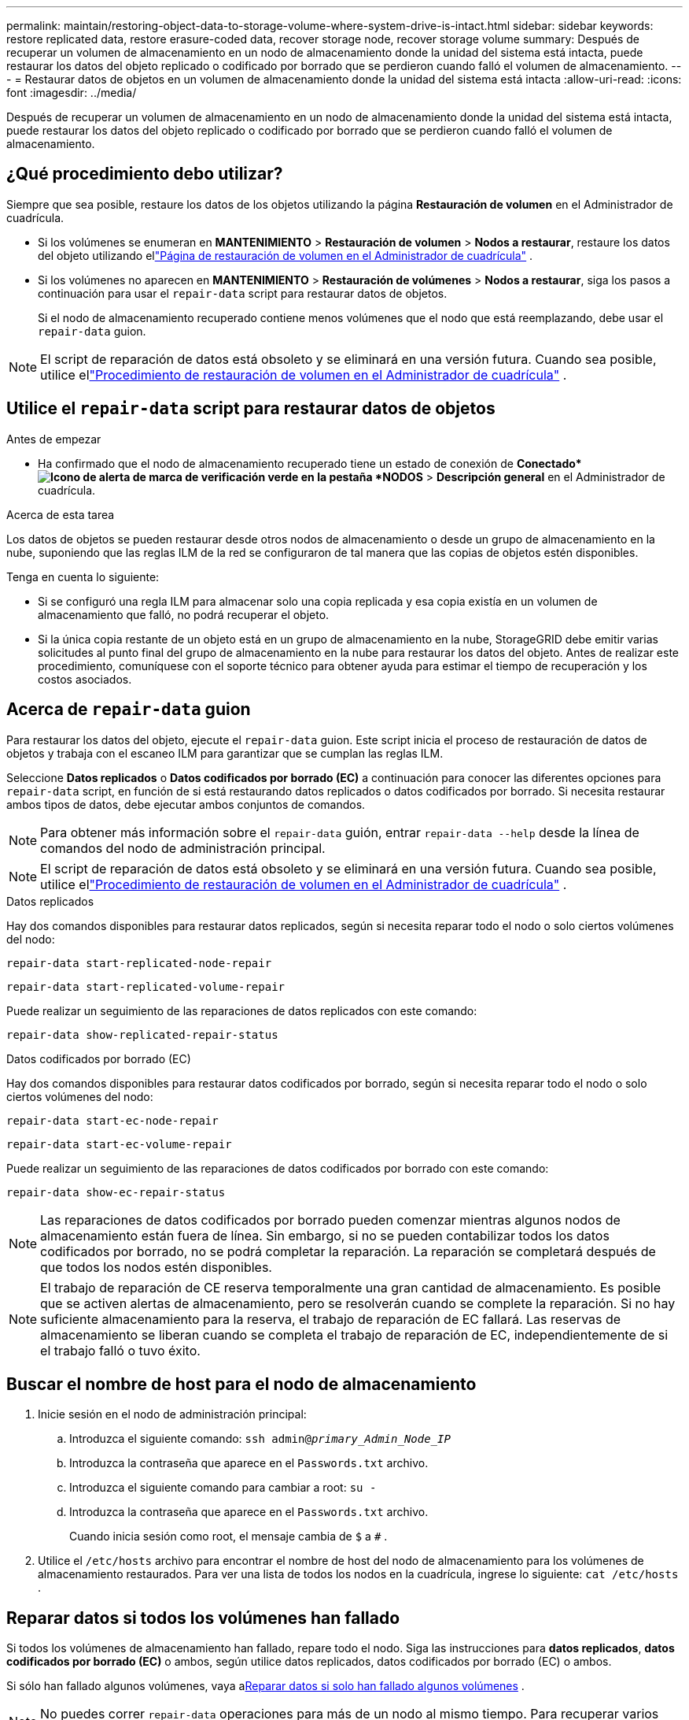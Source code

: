 ---
permalink: maintain/restoring-object-data-to-storage-volume-where-system-drive-is-intact.html 
sidebar: sidebar 
keywords: restore replicated data, restore erasure-coded data, recover storage node, recover storage volume 
summary: Después de recuperar un volumen de almacenamiento en un nodo de almacenamiento donde la unidad del sistema está intacta, puede restaurar los datos del objeto replicado o codificado por borrado que se perdieron cuando falló el volumen de almacenamiento. 
---
= Restaurar datos de objetos en un volumen de almacenamiento donde la unidad del sistema está intacta
:allow-uri-read: 
:icons: font
:imagesdir: ../media/


[role="lead"]
Después de recuperar un volumen de almacenamiento en un nodo de almacenamiento donde la unidad del sistema está intacta, puede restaurar los datos del objeto replicado o codificado por borrado que se perdieron cuando falló el volumen de almacenamiento.



== ¿Qué procedimiento debo utilizar?

Siempre que sea posible, restaure los datos de los objetos utilizando la página *Restauración de volumen* en el Administrador de cuadrícula.

* Si los volúmenes se enumeran en *MANTENIMIENTO* > *Restauración de volumen* > *Nodos a restaurar*, restaure los datos del objeto utilizando ellink:../maintain/restoring-volume.html["Página de restauración de volumen en el Administrador de cuadrícula"] .
* Si los volúmenes no aparecen en *MANTENIMIENTO* > *Restauración de volúmenes* > *Nodos a restaurar*, siga los pasos a continuación para usar el `repair-data` script para restaurar datos de objetos.
+
Si el nodo de almacenamiento recuperado contiene menos volúmenes que el nodo que está reemplazando, debe usar el `repair-data` guion.




NOTE: El script de reparación de datos está obsoleto y se eliminará en una versión futura.  Cuando sea posible, utilice ellink:../maintain/restoring-volume.html["Procedimiento de restauración de volumen en el Administrador de cuadrícula"] .



== Utilice el `repair-data` script para restaurar datos de objetos

.Antes de empezar
* Ha confirmado que el nodo de almacenamiento recuperado tiene un estado de conexión de *Conectado*image:../media/icon_alert_green_checkmark.png["Icono de alerta de marca de verificación verde"] en la pestaña *NODOS* > *Descripción general* en el Administrador de cuadrícula.


.Acerca de esta tarea
Los datos de objetos se pueden restaurar desde otros nodos de almacenamiento o desde un grupo de almacenamiento en la nube, suponiendo que las reglas ILM de la red se configuraron de tal manera que las copias de objetos estén disponibles.

Tenga en cuenta lo siguiente:

* Si se configuró una regla ILM para almacenar solo una copia replicada y esa copia existía en un volumen de almacenamiento que falló, no podrá recuperar el objeto.
* Si la única copia restante de un objeto está en un grupo de almacenamiento en la nube, StorageGRID debe emitir varias solicitudes al punto final del grupo de almacenamiento en la nube para restaurar los datos del objeto.  Antes de realizar este procedimiento, comuníquese con el soporte técnico para obtener ayuda para estimar el tiempo de recuperación y los costos asociados.




== Acerca de `repair-data` guion

Para restaurar los datos del objeto, ejecute el `repair-data` guion.  Este script inicia el proceso de restauración de datos de objetos y trabaja con el escaneo ILM para garantizar que se cumplan las reglas ILM.

Seleccione *Datos replicados* o *Datos codificados por borrado (EC)* a continuación para conocer las diferentes opciones para `repair-data` script, en función de si está restaurando datos replicados o datos codificados por borrado.  Si necesita restaurar ambos tipos de datos, debe ejecutar ambos conjuntos de comandos.


NOTE: Para obtener más información sobre el `repair-data` guión, entrar `repair-data --help` desde la línea de comandos del nodo de administración principal.


NOTE: El script de reparación de datos está obsoleto y se eliminará en una versión futura.  Cuando sea posible, utilice ellink:../maintain/restoring-volume.html["Procedimiento de restauración de volumen en el Administrador de cuadrícula"] .

[role="tabbed-block"]
====
.Datos replicados
--
Hay dos comandos disponibles para restaurar datos replicados, según si necesita reparar todo el nodo o solo ciertos volúmenes del nodo:

`repair-data start-replicated-node-repair`

`repair-data start-replicated-volume-repair`

Puede realizar un seguimiento de las reparaciones de datos replicados con este comando:

`repair-data show-replicated-repair-status`

--
.Datos codificados por borrado (EC)
--
Hay dos comandos disponibles para restaurar datos codificados por borrado, según si necesita reparar todo el nodo o solo ciertos volúmenes del nodo:

`repair-data start-ec-node-repair`

`repair-data start-ec-volume-repair`

Puede realizar un seguimiento de las reparaciones de datos codificados por borrado con este comando:

`repair-data show-ec-repair-status`


NOTE: Las reparaciones de datos codificados por borrado pueden comenzar mientras algunos nodos de almacenamiento están fuera de línea.  Sin embargo, si no se pueden contabilizar todos los datos codificados por borrado, no se podrá completar la reparación.  La reparación se completará después de que todos los nodos estén disponibles.


NOTE: El trabajo de reparación de CE reserva temporalmente una gran cantidad de almacenamiento.  Es posible que se activen alertas de almacenamiento, pero se resolverán cuando se complete la reparación.  Si no hay suficiente almacenamiento para la reserva, el trabajo de reparación de EC fallará.  Las reservas de almacenamiento se liberan cuando se completa el trabajo de reparación de EC, independientemente de si el trabajo falló o tuvo éxito.

--
====


== Buscar el nombre de host para el nodo de almacenamiento

. Inicie sesión en el nodo de administración principal:
+
.. Introduzca el siguiente comando: `ssh admin@_primary_Admin_Node_IP_`
.. Introduzca la contraseña que aparece en el `Passwords.txt` archivo.
.. Introduzca el siguiente comando para cambiar a root: `su -`
.. Introduzca la contraseña que aparece en el `Passwords.txt` archivo.
+
Cuando inicia sesión como root, el mensaje cambia de `$` a `#` .



. Utilice el `/etc/hosts` archivo para encontrar el nombre de host del nodo de almacenamiento para los volúmenes de almacenamiento restaurados.  Para ver una lista de todos los nodos en la cuadrícula, ingrese lo siguiente: `cat /etc/hosts` .




== Reparar datos si todos los volúmenes han fallado

Si todos los volúmenes de almacenamiento han fallado, repare todo el nodo.  Siga las instrucciones para *datos replicados*, *datos codificados por borrado (EC)* o ambos, según utilice datos replicados, datos codificados por borrado (EC) o ambos.

Si sólo han fallado algunos volúmenes, vaya a<<Reparar datos si solo han fallado algunos volúmenes>> .


NOTE: No puedes correr `repair-data` operaciones para más de un nodo al mismo tiempo.  Para recuperar varios nodos, comuníquese con el soporte técnico.

[role="tabbed-block"]
====
.Datos replicados
--
Si su cuadrícula incluye datos replicados, utilice el `repair-data start-replicated-node-repair` comando con el `--nodes` opción, donde `--nodes` es el nombre de host (nombre del sistema), para reparar todo el nodo de almacenamiento.

Este comando repara los datos replicados en un nodo de almacenamiento llamado SG-DC-SN3:

`repair-data start-replicated-node-repair --nodes SG-DC-SN3`


NOTE: A medida que se restauran los datos de los objetos, se activa la alerta *Objetos perdidos* si el sistema StorageGRID no puede localizar los datos de los objetos replicados. Es posible que se activen alertas en los nodos de almacenamiento de todo el sistema. Debe determinar la causa de la pérdida y si es posible recuperarla. Ver link:../troubleshoot/investigating-lost-objects.html["Investigar objetos perdidos"] .

--
.Datos codificados por borrado (EC)
--
Si su cuadrícula contiene datos codificados por borrado, utilice el `repair-data start-ec-node-repair` comando con el `--nodes` opción, donde `--nodes` es el nombre de host (nombre del sistema), para reparar todo el nodo de almacenamiento.

Este comando repara los datos codificados por borrado en un nodo de almacenamiento llamado SG-DC-SN3:

`repair-data start-ec-node-repair --nodes SG-DC-SN3`

La operación devuelve un valor único `repair ID` que identifica esto `repair_data` operación.  Utilice esto `repair ID` Para seguir el progreso y el resultado de la `repair_data` operación.  No se devuelve ningún otro comentario mientras se completa el proceso de recuperación.

Las reparaciones de datos codificados por borrado pueden comenzar mientras algunos nodos de almacenamiento están fuera de línea.  La reparación se completará después de que todos los nodos estén disponibles.

--
====


== Reparar datos si solo han fallado algunos volúmenes

Si sólo han fallado algunos de los volúmenes, repare los volúmenes afectados.  Siga las instrucciones para *datos replicados*, *datos codificados por borrado (EC)* o ambos, según utilice datos replicados, datos codificados por borrado (EC) o ambos.

Si todos los volúmenes han fallado, vaya a<<Reparar datos si todos los volúmenes han fallado>> .

Introduzca los ID de volumen en hexadecimal.  Por ejemplo, `0000` es el primer volumen y `000F` Es el decimosexto volumen.  Puede especificar un volumen, un rango de volúmenes o varios volúmenes que no estén en una secuencia.

Todos los volúmenes deben estar en el mismo nodo de almacenamiento.  Si necesita restaurar volúmenes para más de un nodo de almacenamiento, comuníquese con el soporte técnico.

[role="tabbed-block"]
====
.Datos replicados
--
Si su cuadrícula contiene datos replicados, utilice el `start-replicated-volume-repair` comando con el `--nodes` opción para identificar el nodo (donde `--nodes` es el nombre de host del nodo).  Luego agregue el `--volumes` o `--volume-range` opción, como se muestra en los siguientes ejemplos.

*Volumen único*: este comando restaura los datos replicados al volumen `0002` en un nodo de almacenamiento llamado SG-DC-SN3:

`repair-data start-replicated-volume-repair --nodes SG-DC-SN3 --volumes 0002`

*Rango de volúmenes*: este comando restaura los datos replicados en todos los volúmenes del rango `0003` a `0009` en un nodo de almacenamiento llamado SG-DC-SN3:

`repair-data start-replicated-volume-repair --nodes SG-DC-SN3 --volume-range 0003,0009`

*Varios volúmenes no en una secuencia*: este comando restaura datos replicados a los volúmenes `0001` , `0005` , y `0008` en un nodo de almacenamiento llamado SG-DC-SN3:

`repair-data start-replicated-volume-repair --nodes SG-DC-SN3 --volumes 0001,0005,0008`


NOTE: A medida que se restauran los datos de los objetos, se activa la alerta *Objetos perdidos* si el sistema StorageGRID no puede localizar los datos de los objetos replicados. Es posible que se activen alertas en los nodos de almacenamiento de todo el sistema. Tenga en cuenta la descripción de la alerta y las acciones recomendadas para determinar la causa de la pérdida y si es posible la recuperación.

--
.Datos codificados por borrado (EC)
--
Si su cuadrícula contiene datos codificados por borrado, utilice el `start-ec-volume-repair` comando con el `--nodes` opción para identificar el nodo (donde `--nodes` es el nombre de host del nodo).  Luego agregue el `--volumes` o `--volume-range` opción, como se muestra en los siguientes ejemplos.

*Volumen único*: este comando restaura los datos codificados por borrado al volumen `0007` en un nodo de almacenamiento llamado SG-DC-SN3:

`repair-data start-ec-volume-repair --nodes SG-DC-SN3 --volumes 0007`

*Rango de volúmenes*: este comando restaura datos codificados por borrado en todos los volúmenes del rango `0004` a `0006` en un nodo de almacenamiento llamado SG-DC-SN3:

`repair-data start-ec-volume-repair --nodes SG-DC-SN3 --volume-range 0004,0006`

*Varios volúmenes no en una secuencia*: este comando restaura datos codificados por borrado en los volúmenes `000A` , `000C` , y `000E` en un nodo de almacenamiento llamado SG-DC-SN3:

`repair-data start-ec-volume-repair --nodes SG-DC-SN3 --volumes 000A,000C,000E`

El `repair-data` La operación devuelve un valor único. `repair ID` que identifica esto `repair_data` operación.  Utilice esto `repair ID` Para seguir el progreso y el resultado de la `repair_data` operación.  No se devuelve ningún otro comentario mientras se completa el proceso de recuperación.


NOTE: Las reparaciones de datos codificados por borrado pueden comenzar mientras algunos nodos de almacenamiento están fuera de línea.  La reparación se completará después de que todos los nodos estén disponibles.

--
====


== Reparación de monitores

Supervise el estado de los trabajos de reparación, dependiendo de si utiliza *datos replicados*, *datos codificados por borrado (EC)* o ambos.

También puede supervisar el estado de los trabajos de restauración de volumen en proceso y ver un historial de trabajos de restauración completados enlink:../maintain/restoring-volume.html["Administrador de red"] .

[role="tabbed-block"]
====
.Datos replicados
--
* Para obtener un porcentaje estimado de finalización de la reparación replicada, agregue el `show-replicated-repair-status` Opción para el comando reparar-datos.
+
`repair-data show-replicated-repair-status`

* Para determinar si las reparaciones están completas:
+
.. Seleccione *NODOS* > *_Nodo de almacenamiento en reparación_* > *ILM*.
.. Revise los atributos en la sección Evaluación.  Cuando se completan las reparaciones, el atributo *En espera - Todo* indica 0 objetos.


* Para supervisar la reparación con más detalle:
+
.. Seleccione *SOPORTE* > *Herramientas* > *Topología de cuadrícula*.
.. Seleccione *_grid_* > *_Nodo de almacenamiento en reparación_* > *LDR* > *Almacén de datos*.
.. Utilice una combinación de los siguientes atributos para determinar, lo mejor posible, si las reparaciones replicadas están completas.
+

NOTE: Pueden existir inconsistencias en Cassandra y no se realiza un seguimiento de las reparaciones fallidas.

+
*** *Reparaciones intentadas (XRPA)*: utilice este atributo para rastrear el progreso de las reparaciones replicadas.  Este atributo aumenta cada vez que un nodo de almacenamiento intenta reparar un objeto de alto riesgo.  Cuando este atributo no aumenta durante un período más largo que el período de escaneo actual (proporcionado por el atributo *Período de escaneo – Estimado*), significa que el escaneo ILM no encontró objetos de alto riesgo que necesiten reparación en ningún nodo.
+

NOTE: Los objetos de alto riesgo son objetos que corren el riesgo de perderse por completo.  Esto no incluye objetos que no satisfacen su configuración ILM.

*** *Período de escaneo estimado (XSCM)*: utilice este atributo para estimar cuándo se aplicará un cambio de política a los objetos ingeridos previamente.  Si el atributo *Reparaciones intentadas* no aumenta durante un período más largo que el período de escaneo actual, es probable que se realicen reparaciones replicadas.  Tenga en cuenta que el período de escaneo puede cambiar.  El atributo *Período de escaneo estimado (XSCM)* se aplica a toda la cuadrícula y es el máximo de todos los períodos de escaneo de nodos.  Puede consultar el historial de atributos *Período de escaneo – Estimado* de la cuadrícula para determinar un período de tiempo apropiado.






--
.Datos codificados por borrado (EC)
--
Para supervisar la reparación de datos codificados por borrado y volver a intentar cualquier solicitud que pueda haber fallado:

. Determinar el estado de las reparaciones de datos codificados por borrado:
+
** Seleccione *SOPORTE* > *Herramientas* > *Métricas* para ver el tiempo estimado de finalización y el porcentaje de finalización del trabajo actual. Luego, seleccione *Descripción general de EC* en la sección Grafana. Consulte los paneles *Tiempo estimado de finalización del trabajo de Grid EC* y *Porcentaje de trabajo de Grid EC completado*.
** Utilice este comando para ver el estado de un elemento específico. `repair-data` operación:
+
`repair-data show-ec-repair-status --repair-id repair ID`

** Utilice este comando para enumerar todas las reparaciones:
+
`repair-data show-ec-repair-status`

+
La salida enumera información, incluyendo `repair ID` , para todas las reparaciones realizadas anteriormente y actualmente en curso.



. Si la salida muestra que la operación de reparación falló, utilice el `--repair-id` Opción para reintentar la reparación.
+
Este comando vuelve a intentar una reparación de nodo fallida, utilizando el ID de reparación 6949309319275667690:

+
`repair-data start-ec-node-repair --repair-id 6949309319275667690`

+
Este comando vuelve a intentar una reparación de volumen fallida, utilizando el ID de reparación 6949309319275667690:

+
`repair-data start-ec-volume-repair --repair-id 6949309319275667690`



--
====